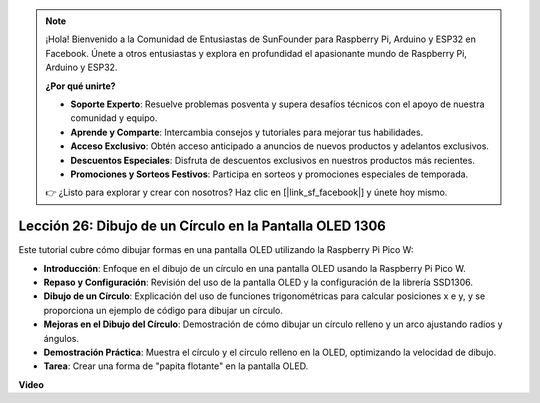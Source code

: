 .. note::

    ¡Hola! Bienvenido a la Comunidad de Entusiastas de SunFounder para Raspberry Pi, Arduino y ESP32 en Facebook. Únete a otros entusiastas y explora en profundidad el apasionante mundo de Raspberry Pi, Arduino y ESP32.

    **¿Por qué unirte?**

    - **Soporte Experto**: Resuelve problemas posventa y supera desafíos técnicos con el apoyo de nuestra comunidad y equipo.
    - **Aprende y Comparte**: Intercambia consejos y tutoriales para mejorar tus habilidades.
    - **Acceso Exclusivo**: Obtén acceso anticipado a anuncios de nuevos productos y adelantos exclusivos.
    - **Descuentos Especiales**: Disfruta de descuentos exclusivos en nuestros productos más recientes.
    - **Promociones y Sorteos Festivos**: Participa en sorteos y promociones especiales de temporada.

    👉 ¿Listo para explorar y crear con nosotros? Haz clic en [|link_sf_facebook|] y únete hoy mismo.

Lección 26: Dibujo de un Círculo en la Pantalla OLED 1306
=============================================================================

Este tutorial cubre cómo dibujar formas en una pantalla OLED utilizando la Raspberry Pi Pico W:

* **Introducción**: Enfoque en el dibujo de un círculo en una pantalla OLED usando la Raspberry Pi Pico W.
* **Repaso y Configuración**: Revisión del uso de la pantalla OLED y la configuración de la librería SSD1306.
* **Dibujo de un Círculo**: Explicación del uso de funciones trigonométricas para calcular posiciones x e y, y se proporciona un ejemplo de código para dibujar un círculo.
* **Mejoras en el Dibujo del Círculo**: Demostración de cómo dibujar un círculo relleno y un arco ajustando radios y ángulos.
* **Demostración Práctica**: Muestra el círculo y el círculo relleno en la OLED, optimizando la velocidad de dibujo.
* **Tarea**: Crear una forma de "papita flotante" en la pantalla OLED.

**Video**

.. raw:: html

    <iframe width="700" height="500" src="https://www.youtube.com/embed/VgCcBm_Ms3E?si=J175coTlAdw2EMZ_" title="YouTube video player" frameborder="0" allow="accelerometer; autoplay; clipboard-write; encrypted-media; gyroscope; picture-in-picture; web-share" allowfullscreen></iframe>
